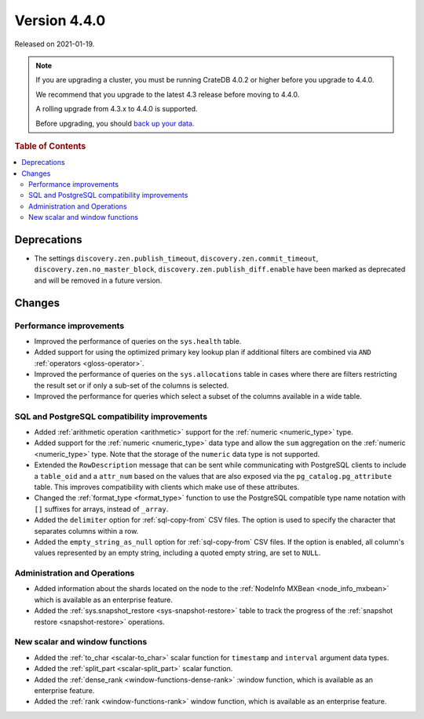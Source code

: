 .. _version_4.4.0:

=============
Version 4.4.0
=============

Released on 2021-01-19.

.. NOTE::

    If you are upgrading a cluster, you must be running CrateDB 4.0.2 or higher
    before you upgrade to 4.4.0.

    We recommend that you upgrade to the latest 4.3 release before moving to
    4.4.0.

    A rolling upgrade from 4.3.x to 4.4.0 is supported.

    Before upgrading, you should `back up your data`_.

.. _back up your data: https://crate.io/docs/crate/reference/en/latest/admin/snapshots.html



.. rubric:: Table of Contents

.. contents::
   :local:


Deprecations
============

- The settings ``discovery.zen.publish_timeout``,
  ``discovery.zen.commit_timeout``, ``discovery.zen.no_master_block``,
  ``discovery.zen.publish_diff.enable`` have been marked as deprecated and will
  be removed in a future version.


Changes
=======


Performance improvements
------------------------

- Improved the performance of queries on the ``sys.health`` table.

- Added support for using the optimized primary key lookup plan if additional
  filters are combined via ``AND`` :ref:`operators <gloss-operator>`.

- Improved the performance of queries on the ``sys.allocations`` table in cases
  where there are filters restricting the result set or if only a sub-set of
  the columns is selected.

- Improved the performance for queries which select a subset of the columns
  available in a wide table.


SQL and PostgreSQL compatibility improvements
---------------------------------------------

- Added :ref:`arithmetic operation <arithmetic>` support for the :ref:`numeric
  <numeric_type>` type.

- Added support for the :ref:`numeric <numeric_type>` data type and allow the
  ``sum`` aggregation on the :ref:`numeric <numeric_type>` type.  Note that the
  storage of the ``numeric`` data type is not supported.

- Extended the ``RowDescription`` message that can be sent while communicating
  with PostgreSQL clients to include a ``table_oid`` and a ``attr_num`` based
  on the values that are also exposed via the ``pg_catalog.pg_attribute``
  table. This improves compatibility with clients which make use of these
  attributes.

- Changed the :ref:`format_type <format_type>` function to use the PostgreSQL
  compatible type name notation with ``[]`` suffixes for arrays, instead of
  ``_array``.

- Added the ``delimiter`` option for :ref:`sql-copy-from` CSV files. The option
  is used to specify the character that separates columns within a row.

- Added the ``empty_string_as_null`` option for :ref:`sql-copy-from` CSV files.
  If the option is enabled, all column's values represented by an empty string,
  including a quoted empty string, are set to ``NULL``.


Administration and Operations
-----------------------------

- Added information about the shards located on the node to the :ref:`NodeInfo
  MXBean <node_info_mxbean>` which is available as an enterprise feature.

- Added the :ref:`sys.snapshot_restore <sys-snapshot-restore>` table to track
  the progress of the :ref:`snapshot restore <snapshot-restore>` operations.


New scalar and window functions
-------------------------------

- Added the :ref:`to_char <scalar-to_char>` scalar function for ``timestamp``
  and ``interval`` argument data types.

- Added the :ref:`split_part <scalar-split_part>` scalar function.

- Added the :ref:`dense_rank <window-functions-dense-rank>` :window function,
  which is available as an enterprise feature.

- Added the :ref:`rank <window-functions-rank>` window function, which is
  available as an enterprise feature.
